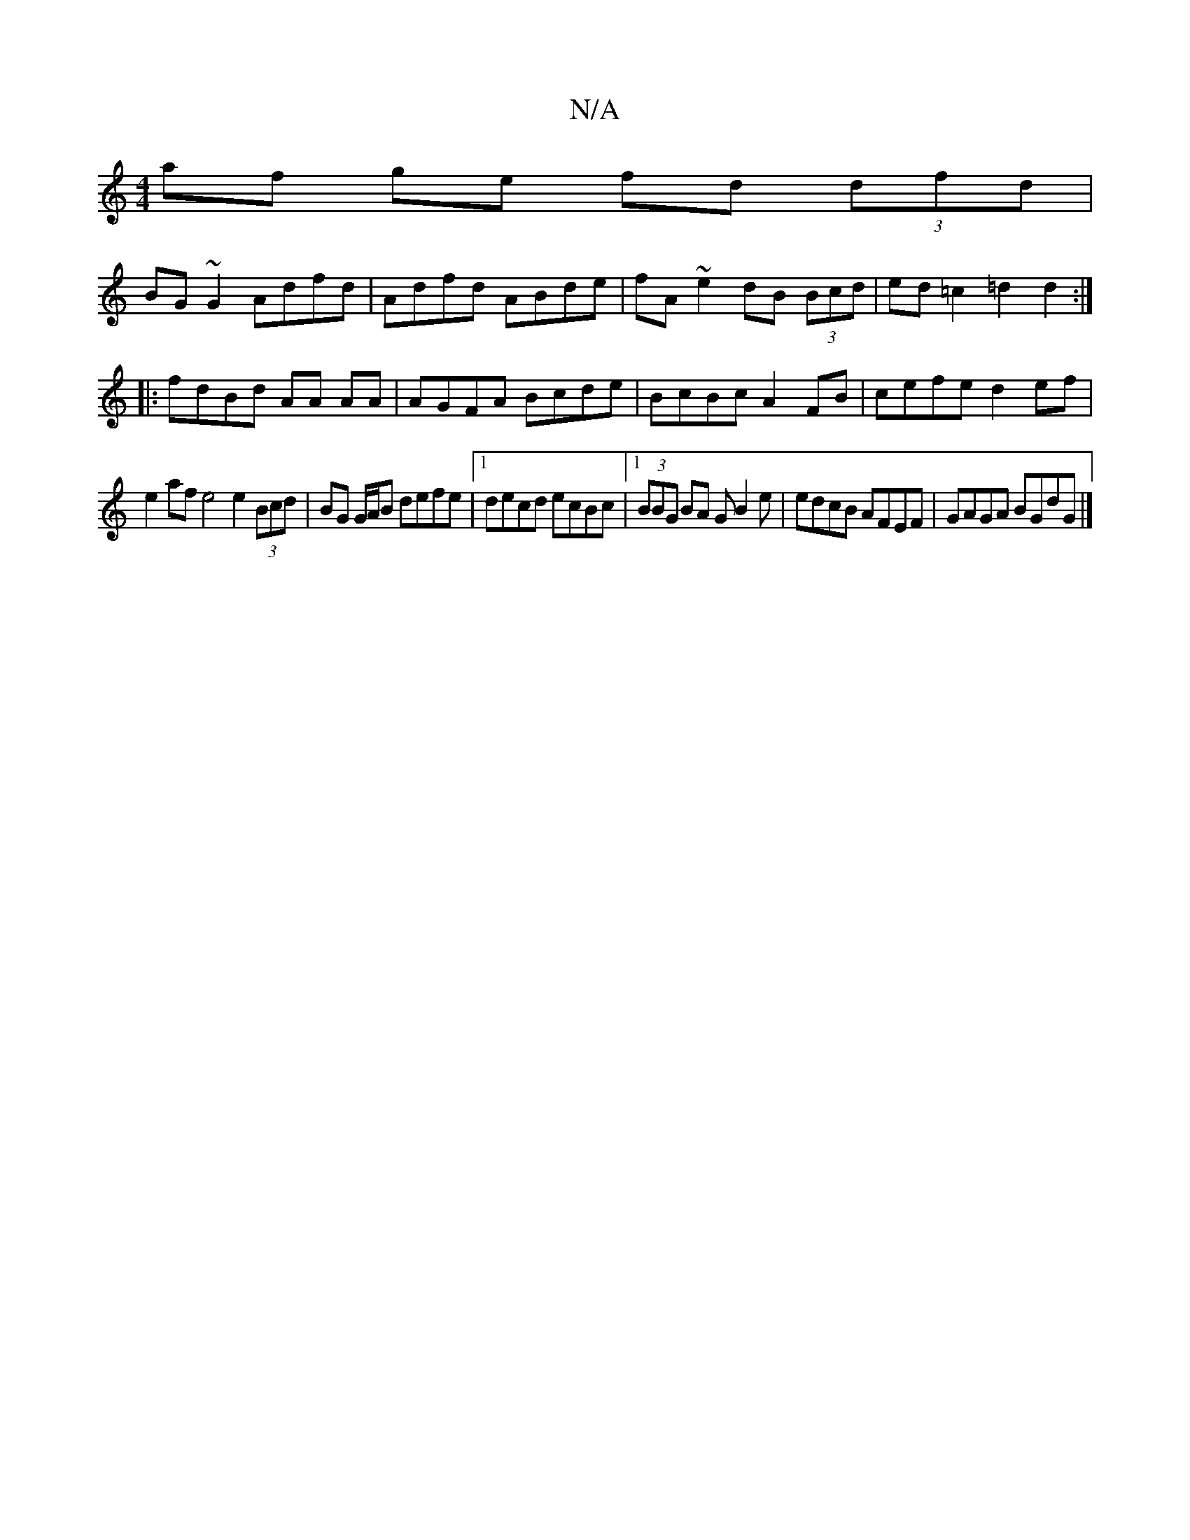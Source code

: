 X:1
T:N/A
M:4/4
R:N/A
K:Cmajor
af ge fd (3dfd|
BG~G2 Adfd|Adfd ABde|fA ~e2 dB (3Bcd|ed =c2 =d2 d2 :|
|:fdBd AA AA| AGFA Bcde|BcBc A2FB|cefe d2ef|
e2af e4 e2 (3Bcd|BG G/A/B defe|1 decd ecBc|1 (3BBG BA GB2e|edcB AFEF|GAGA BGdG|]

|: 